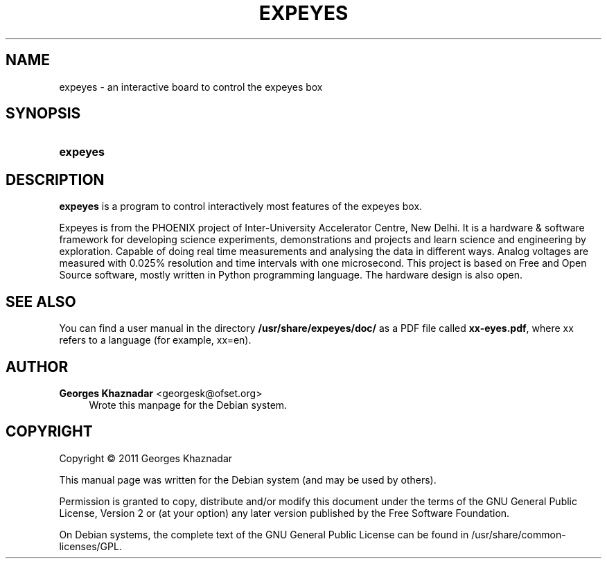 '\" t
.\"     Title: EXPEYES
.\"    Author: Georges Khaznadar <georgesk@ofset.org>
.\" Generator: DocBook XSL Stylesheets v1.76.1 <http://docbook.sf.net/>
.\"      Date: 08/07/2012
.\"    Manual: expeyes User Manual
.\"    Source: expeyes
.\"  Language: English
.\"
.TH "EXPEYES" "1" "08/07/2012" "expeyes" "expeyes User Manual"
.\" -----------------------------------------------------------------
.\" * Define some portability stuff
.\" -----------------------------------------------------------------
.\" ~~~~~~~~~~~~~~~~~~~~~~~~~~~~~~~~~~~~~~~~~~~~~~~~~~~~~~~~~~~~~~~~~
.\" http://bugs.debian.org/507673
.\" http://lists.gnu.org/archive/html/groff/2009-02/msg00013.html
.\" ~~~~~~~~~~~~~~~~~~~~~~~~~~~~~~~~~~~~~~~~~~~~~~~~~~~~~~~~~~~~~~~~~
.ie \n(.g .ds Aq \(aq
.el       .ds Aq '
.\" -----------------------------------------------------------------
.\" * set default formatting
.\" -----------------------------------------------------------------
.\" disable hyphenation
.nh
.\" disable justification (adjust text to left margin only)
.ad l
.\" -----------------------------------------------------------------
.\" * MAIN CONTENT STARTS HERE *
.\" -----------------------------------------------------------------
.SH "NAME"
expeyes \- an interactive board to control the expeyes box
.SH "SYNOPSIS"
.HP \w'\fBexpeyes\fR\ 'u
\fBexpeyes\fR
.SH "DESCRIPTION"
.PP
\fBexpeyes\fR
is a program to control interactively most features of the expeyes box\&.
.PP
Expeyes is from the PHOENIX project of Inter\-University Accelerator Centre, New Delhi\&. It is a hardware & software framework for developing science experiments, demonstrations and projects and learn science and engineering by exploration\&. Capable of doing real time measurements and analysing the data in different ways\&. Analog voltages are measured with 0\&.025% resolution and time intervals with one microsecond\&. This project is based on Free and Open Source software, mostly written in Python programming language\&. The hardware design is also open\&.
.SH "SEE ALSO"
.PP
You can find a user manual in the directory
\fB/usr/share/expeyes/doc/\fR
as a PDF file called
\fBxx\-eyes\&.pdf\fR, where xx refers to a language (for example, xx=en)\&.
.SH "AUTHOR"
.PP
\fBGeorges Khaznadar\fR <\&georgesk@ofset\&.org\&>
.RS 4
Wrote this manpage for the Debian system\&.
.RE
.SH "COPYRIGHT"
.br
Copyright \(co 2011 Georges Khaznadar
.br
.PP
This manual page was written for the Debian system (and may be used by others)\&.
.PP
Permission is granted to copy, distribute and/or modify this document under the terms of the GNU General Public License, Version 2 or (at your option) any later version published by the Free Software Foundation\&.
.PP
On Debian systems, the complete text of the GNU General Public License can be found in
/usr/share/common\-licenses/GPL\&.
.sp
